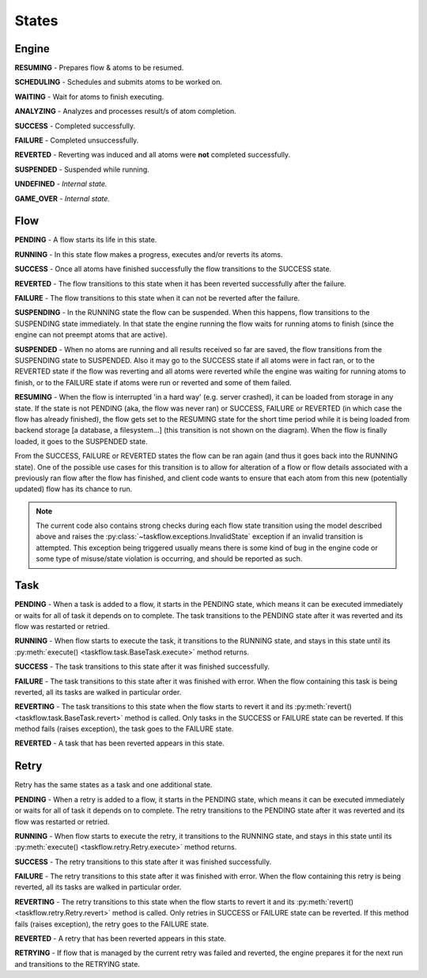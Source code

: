------
States
------

.. _engine states:

Engine
======

.. image:: img/engine_states.svg
   :width: 660px
   :align: left
   :alt: Action engine state transitions

**RESUMING** - Prepares flow & atoms to be resumed.

**SCHEDULING** - Schedules and submits atoms to be worked on.

**WAITING** - Wait for atoms to finish executing.

**ANALYZING** - Analyzes and processes result/s of atom completion.

**SUCCESS** - Completed successfully.

**FAILURE** - Completed unsuccessfully.

**REVERTED** - Reverting was induced and all atoms were **not** completed
successfully.

**SUSPENDED** - Suspended while running.

**UNDEFINED** - *Internal state.*

**GAME_OVER** - *Internal state.*

Flow
====

.. image:: img/flow_states.svg
   :width: 660px
   :align: left
   :alt: Flow state transitions

**PENDING** - A flow starts its life in this state.

**RUNNING** - In this state flow makes a progress, executes and/or reverts its
atoms.

**SUCCESS** - Once all atoms have finished successfully the flow transitions to
the SUCCESS state.

**REVERTED** - The flow transitions to this state when it has been reverted
successfully after the failure.

**FAILURE** - The flow transitions to this state when it can not be reverted
after the failure.

**SUSPENDING** - In the RUNNING state the flow can be suspended. When this
happens, flow transitions to the SUSPENDING state immediately. In that state
the engine running the flow waits for running atoms to finish (since the engine
can not preempt atoms that are active).

**SUSPENDED** - When no atoms are running and all results received so far are
saved, the flow transitions from the SUSPENDING state to SUSPENDED. Also it may
go to the SUCCESS state if all atoms were in fact ran, or to the REVERTED state
if the flow was reverting and all atoms were reverted while the engine was
waiting for running atoms to finish, or to the FAILURE state if atoms were run
or reverted and some of them failed.

**RESUMING** - When the flow is interrupted 'in a hard way' (e.g. server
crashed), it can be loaded from storage in any state. If the state is not
PENDING (aka, the flow was never ran) or SUCCESS, FAILURE or REVERTED (in which
case the flow has already finished), the flow gets set to the RESUMING state
for the short time period while it is being loaded from backend storage [a
database, a filesystem...] (this transition is not shown on the diagram). When
the flow is finally loaded, it goes to the SUSPENDED state.

From the SUCCESS, FAILURE or REVERTED states the flow can be ran again (and
thus it goes back into the RUNNING state). One of the possible use cases for
this transition is to allow for alteration of a flow or flow details associated
with a previously ran flow after the flow has finished, and client code wants
to ensure that each atom from this new (potentially updated) flow has its
chance to run.

.. note::

  The current code also contains strong checks during each flow state
  transition using the model described above and raises the
  :py:class:`~taskflow.exceptions.InvalidState` exception if an invalid
  transition is attempted. This exception being triggered usually means there
  is some kind of bug in the engine code or some type of misuse/state violation
  is occurring, and should be reported as such.


Task
====

.. image:: img/task_states.svg
   :width: 660px
   :align: left
   :alt: Task state transitions

**PENDING** - When a task is added to a flow, it starts in the PENDING state,
which means it can be executed immediately or waits for all of task it depends
on to complete.  The task transitions to the PENDING state after it was
reverted and its flow was restarted or retried.

**RUNNING** - When flow starts to execute the task, it transitions to the
RUNNING state, and stays in this state until its
:py:meth:`execute() <taskflow.task.BaseTask.execute>` method returns.

**SUCCESS** - The task transitions to this state after it was finished
successfully.

**FAILURE** - The task transitions to this state after it was finished with
error. When the flow containing this task is being reverted, all its tasks are
walked in particular order.

**REVERTING** - The task transitions to this state when the flow starts to
revert it and its :py:meth:`revert() <taskflow.task.BaseTask.revert>` method
is called. Only tasks in the SUCCESS or FAILURE state can be reverted. If this
method fails (raises exception), the task goes to the FAILURE state.

**REVERTED** - A task that has been reverted appears in this state.


Retry
=====

.. image:: img/retry_states.svg
   :width: 660px
   :align: left
   :alt: Retry state transitions

Retry has the same states as a task and one additional state.

**PENDING** - When a retry is added to a flow, it starts in the PENDING state,
which means it can be executed immediately or waits for all of task it depends
on to complete.  The retry transitions to the PENDING state after it was
reverted and its flow was restarted or retried.

**RUNNING** - When flow starts to execute the retry, it transitions to the
RUNNING state, and stays in this state until its
:py:meth:`execute() <taskflow.retry.Retry.execute>` method returns.

**SUCCESS** - The retry transitions to this state after it was finished
successfully.

**FAILURE** - The retry transitions to this state after it was finished with
error. When the flow containing this retry is being reverted, all its tasks are
walked in particular order.

**REVERTING** - The retry transitions to this state when the flow starts to
revert it and its :py:meth:`revert() <taskflow.retry.Retry.revert>` method is
called. Only retries in SUCCESS or FAILURE state can be reverted. If this
method fails (raises exception), the retry goes to the FAILURE state.

**REVERTED** - A retry that has been reverted appears in this state.

**RETRYING** - If flow that is managed by the current retry was failed and
reverted, the engine prepares it for the next run and transitions to the
RETRYING state.
